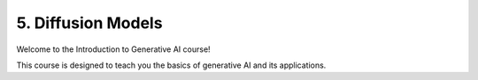 .. _diffusion:

5. Diffusion Models
===================

Welcome to the Introduction to Generative AI course!

This course is designed to teach you the basics of generative AI and its applications.

